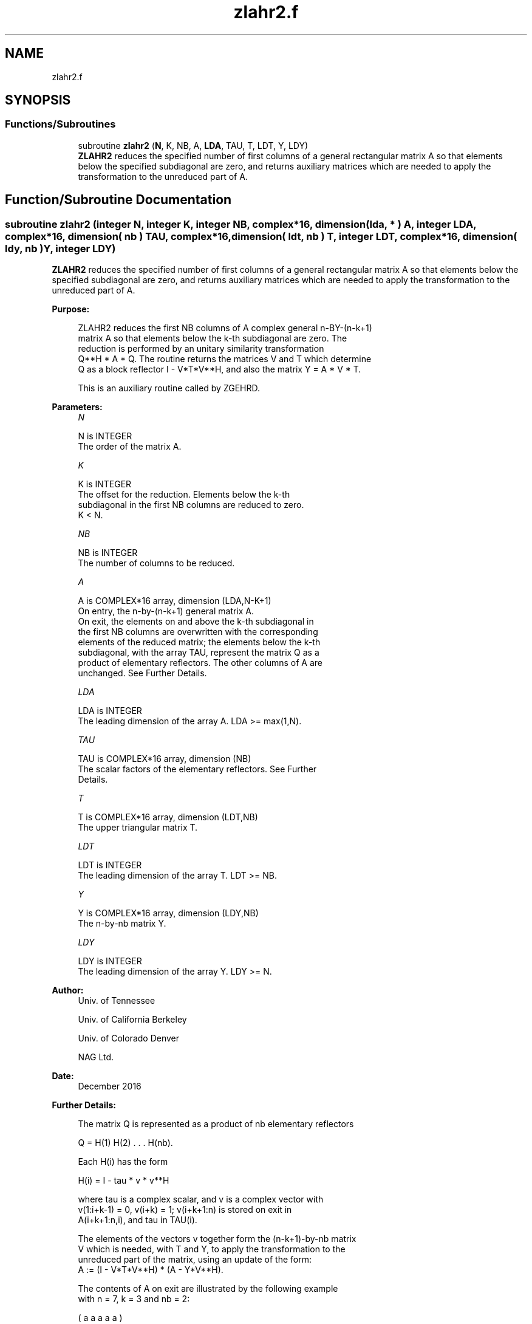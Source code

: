 .TH "zlahr2.f" 3 "Tue Nov 14 2017" "Version 3.8.0" "LAPACK" \" -*- nroff -*-
.ad l
.nh
.SH NAME
zlahr2.f
.SH SYNOPSIS
.br
.PP
.SS "Functions/Subroutines"

.in +1c
.ti -1c
.RI "subroutine \fBzlahr2\fP (\fBN\fP, K, NB, A, \fBLDA\fP, TAU, T, LDT, Y, LDY)"
.br
.RI "\fBZLAHR2\fP reduces the specified number of first columns of a general rectangular matrix A so that elements below the specified subdiagonal are zero, and returns auxiliary matrices which are needed to apply the transformation to the unreduced part of A\&. "
.in -1c
.SH "Function/Subroutine Documentation"
.PP 
.SS "subroutine zlahr2 (integer N, integer K, integer NB, complex*16, dimension( lda, * ) A, integer LDA, complex*16, dimension( nb ) TAU, complex*16, dimension( ldt, nb ) T, integer LDT, complex*16, dimension( ldy, nb ) Y, integer LDY)"

.PP
\fBZLAHR2\fP reduces the specified number of first columns of a general rectangular matrix A so that elements below the specified subdiagonal are zero, and returns auxiliary matrices which are needed to apply the transformation to the unreduced part of A\&.  
.PP
\fBPurpose: \fP
.RS 4

.PP
.nf
 ZLAHR2 reduces the first NB columns of A complex general n-BY-(n-k+1)
 matrix A so that elements below the k-th subdiagonal are zero. The
 reduction is performed by an unitary similarity transformation
 Q**H * A * Q. The routine returns the matrices V and T which determine
 Q as a block reflector I - V*T*V**H, and also the matrix Y = A * V * T.

 This is an auxiliary routine called by ZGEHRD.
.fi
.PP
 
.RE
.PP
\fBParameters:\fP
.RS 4
\fIN\fP 
.PP
.nf
          N is INTEGER
          The order of the matrix A.
.fi
.PP
.br
\fIK\fP 
.PP
.nf
          K is INTEGER
          The offset for the reduction. Elements below the k-th
          subdiagonal in the first NB columns are reduced to zero.
          K < N.
.fi
.PP
.br
\fINB\fP 
.PP
.nf
          NB is INTEGER
          The number of columns to be reduced.
.fi
.PP
.br
\fIA\fP 
.PP
.nf
          A is COMPLEX*16 array, dimension (LDA,N-K+1)
          On entry, the n-by-(n-k+1) general matrix A.
          On exit, the elements on and above the k-th subdiagonal in
          the first NB columns are overwritten with the corresponding
          elements of the reduced matrix; the elements below the k-th
          subdiagonal, with the array TAU, represent the matrix Q as a
          product of elementary reflectors. The other columns of A are
          unchanged. See Further Details.
.fi
.PP
.br
\fILDA\fP 
.PP
.nf
          LDA is INTEGER
          The leading dimension of the array A.  LDA >= max(1,N).
.fi
.PP
.br
\fITAU\fP 
.PP
.nf
          TAU is COMPLEX*16 array, dimension (NB)
          The scalar factors of the elementary reflectors. See Further
          Details.
.fi
.PP
.br
\fIT\fP 
.PP
.nf
          T is COMPLEX*16 array, dimension (LDT,NB)
          The upper triangular matrix T.
.fi
.PP
.br
\fILDT\fP 
.PP
.nf
          LDT is INTEGER
          The leading dimension of the array T.  LDT >= NB.
.fi
.PP
.br
\fIY\fP 
.PP
.nf
          Y is COMPLEX*16 array, dimension (LDY,NB)
          The n-by-nb matrix Y.
.fi
.PP
.br
\fILDY\fP 
.PP
.nf
          LDY is INTEGER
          The leading dimension of the array Y. LDY >= N.
.fi
.PP
 
.RE
.PP
\fBAuthor:\fP
.RS 4
Univ\&. of Tennessee 
.PP
Univ\&. of California Berkeley 
.PP
Univ\&. of Colorado Denver 
.PP
NAG Ltd\&. 
.RE
.PP
\fBDate:\fP
.RS 4
December 2016 
.RE
.PP
\fBFurther Details: \fP
.RS 4

.PP
.nf
  The matrix Q is represented as a product of nb elementary reflectors

     Q = H(1) H(2) . . . H(nb).

  Each H(i) has the form

     H(i) = I - tau * v * v**H

  where tau is a complex scalar, and v is a complex vector with
  v(1:i+k-1) = 0, v(i+k) = 1; v(i+k+1:n) is stored on exit in
  A(i+k+1:n,i), and tau in TAU(i).

  The elements of the vectors v together form the (n-k+1)-by-nb matrix
  V which is needed, with T and Y, to apply the transformation to the
  unreduced part of the matrix, using an update of the form:
  A := (I - V*T*V**H) * (A - Y*V**H).

  The contents of A on exit are illustrated by the following example
  with n = 7, k = 3 and nb = 2:

     ( a   a   a   a   a )
     ( a   a   a   a   a )
     ( a   a   a   a   a )
     ( h   h   a   a   a )
     ( v1  h   a   a   a )
     ( v1  v2  a   a   a )
     ( v1  v2  a   a   a )

  where a denotes an element of the original matrix A, h denotes a
  modified element of the upper Hessenberg matrix H, and vi denotes an
  element of the vector defining H(i).

  This subroutine is a slight modification of LAPACK-3.0's DLAHRD
  incorporating improvements proposed by Quintana-Orti and Van de
  Gejin. Note that the entries of A(1:K,2:NB) differ from those
  returned by the original LAPACK-3.0's DLAHRD routine. (This
  subroutine is not backward compatible with LAPACK-3.0's DLAHRD.)
.fi
.PP
 
.RE
.PP
\fBReferences: \fP
.RS 4
Gregorio Quintana-Orti and Robert van de Geijn, 'Improving the
  performance of reduction to Hessenberg form,' ACM Transactions on Mathematical Software, 32(2):180-194, June 2006\&. 
.RE
.PP

.PP
Definition at line 183 of file zlahr2\&.f\&.
.SH "Author"
.PP 
Generated automatically by Doxygen for LAPACK from the source code\&.
